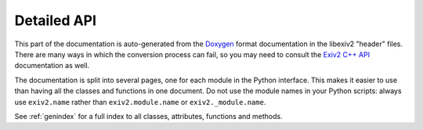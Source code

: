 .. This is part of the python-exiv2 documentation.
   Copyright (C)  2024  Jim Easterbrook.

Detailed API
============

This part of the documentation is auto-generated from the Doxygen_ format documentation in the libexiv2 "header" files.
There are many ways in which the conversion process can fail, so you may need to consult the `Exiv2 C++ API`_ documentation as well.

The documentation is split into several pages, one for each module in the Python interface.
This makes it easier to use than having all the classes and functions in one document.
Do not use the module names in your Python scripts: always use ``exiv2.name`` rather than ``exiv2.module.name`` or ``exiv2._module.name``.

See :ref:`genindex` for a full index to all classes, attributes, functions and methods.

.. autosummary::
   :toctree: ../api
   :recursive:
   :template: module.rst

   exiv2._image
   exiv2._exif
   exiv2._iptc
   exiv2._xmp
   exiv2._preview
   exiv2._value
   exiv2._types
   exiv2._tags
   exiv2._datasets
   exiv2._properties
   exiv2._version
   exiv2._error
   exiv2._easyaccess
   exiv2._basicio
   exiv2._metadatum

.. _Doxygen: https://www.doxygen.nl/
.. _Exiv2 C++ API: https://exiv2.org/doc/index.html
